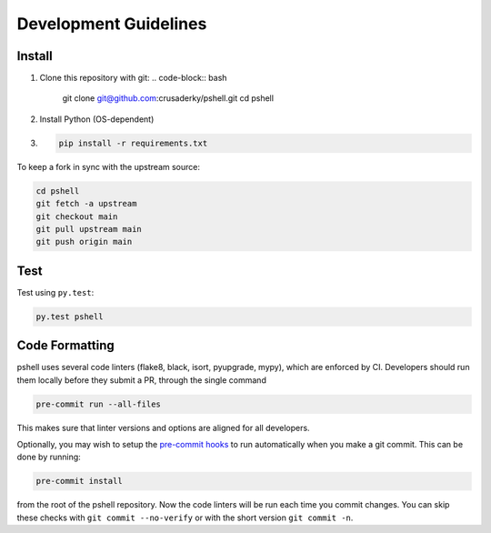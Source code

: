Development Guidelines
======================

Install
-------

1. Clone this repository with git:
   .. code-block:: bash

      git clone git@github.com:crusaderky/pshell.git
      cd pshell

2. Install Python (OS-dependent)
3. .. code-block:: bash
   
      pip install -r requirements.txt

To keep a fork in sync with the upstream source:

.. code-block:: bash

   cd pshell
   git fetch -a upstream
   git checkout main
   git pull upstream main
   git push origin main

Test
----

Test using ``py.test``:

.. code-block:: bash

   py.test pshell

Code Formatting
---------------

pshell uses several code linters (flake8, black, isort, pyupgrade, mypy),
which are enforced by CI. Developers should run them locally before they submit a PR,
through the single command

.. code-block:: bash

    pre-commit run --all-files

This makes sure that linter versions and options are aligned for all developers.

Optionally, you may wish to setup the `pre-commit hooks <https://pre-commit.com/>`_ to
run automatically when you make a git commit. This can be done by running:

.. code-block:: bash

   pre-commit install

from the root of the pshell repository. Now the code linters will be run each time
you commit changes. You can skip these checks with ``git commit --no-verify`` or with
the short version ``git commit -n``.
